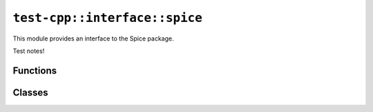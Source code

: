 ``test-cpp::interface::spice``
==============================
This module provides an interface to the Spice package.

Test notes!





Functions
---------

.. doxygenfunction:: test-cpp::interface::spice::convertjuliandatetoephemeristime

.. doxygenfunction:: test-cpp::interface::spice::convertEphemerisTimeToJulianDate

.. doxygenfunction:: test-cpp::interface::spice::convertDateStringToEphemerisTime

.. doxygenfunction:: test-cpp::interface::spice::getBodyCartesianStateAtEpoch

.. doxygenfunction:: test-cpp::interface::spice::getBodyCartesianPositionAtEpoch

.. doxygenfunction:: test-cpp::interface::spice::getCartesianStateFromTleAtEpoch

.. doxygenfunction:: test-cpp::interface::spice::computeRotationQuaternionBetweenFrames

.. doxygenfunction:: test-cpp::interface::spice::computeRotationMatrixDerivativeBetweenFrames

.. doxygenfunction:: test-cpp::interface::spice::getAngularVelocityVectorOfFrameInOriginalFrame

.. doxygenfunction:: test-cpp::interface::spice::getBodyProperties

.. doxygenfunction:: test-cpp::interface::spice::getBodyGravitationalParameter

.. doxygenfunction:: test-cpp::interface::spice::getAverageRadius

.. doxygenfunction:: test-cpp::interface::spice::convertBodyNameToNaifId

.. doxygenfunction:: test-cpp::interface::spice::checkBodyPropertyInKernelPool

.. doxygenfunction:: test-cpp::interface::spice::getStandardKernels

.. doxygenfunction:: test-cpp::interface::spice::loadStandardKernels

.. doxygenfunction:: test-cpp::interface::spice::getTotalCountOfKernelsLoaded

.. doxygenfunction:: test-cpp::interface::spice::loadKernel

.. doxygenfunction:: test-cpp::interface::spice::clearKernels




Classes
-------

.. doxygenclass:: test-cpp::interface::spice::SpiceEphemeris
    :members:



